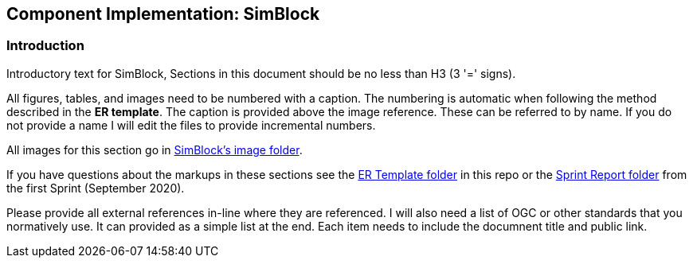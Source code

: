 == Component Implementation: SimBlock

=== Introduction

Introductory text for SimBlock, Sections in this document should be no less than H3 (3 '=' signs). 

All figures, tables, and images need to be numbered with a caption. The numbering is automatic when following the method described in the *ER template*. The caption is provided above the image reference. These can be referred to by name. If you do not provide a name I will edit the files to provide incremental numbers.

All images for this section go in link:images/SimBlock[SimBlock's image folder].

If you have questions about the markups in these sections see the link:../er_template[ER Template folder] in this repo or the link:/opengeospatial/OGC-ISG-Sprint-Sep-2020/tree/master/Sprint%20Report[Sprint Report folder] from the first Sprint (September 2020).

Please provide all external references in-line where they are referenced. I will also need a list of OGC or other standards that you normatively use. It can provided as a simple list at the end. Each item needs to include the documnent title and public link.

